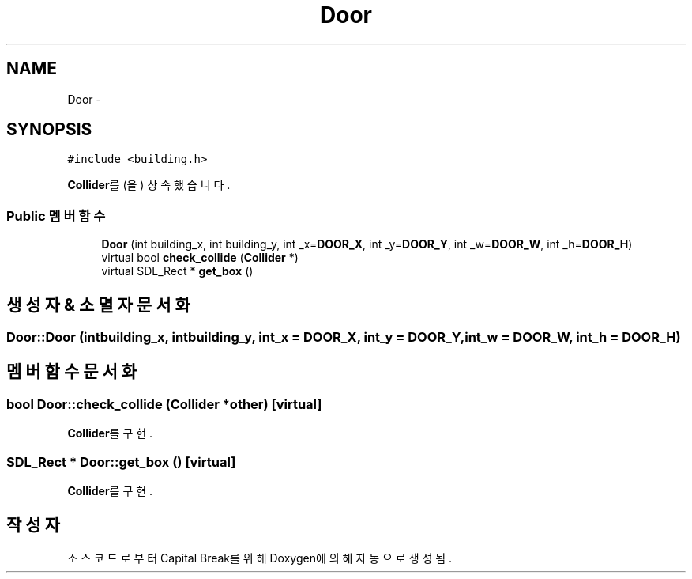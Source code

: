 .TH "Door" 3 "금 2월 3 2012" "Version test" "Capital Break" \" -*- nroff -*-
.ad l
.nh
.SH NAME
Door \- 
.SH SYNOPSIS
.br
.PP
.PP
\fC#include <building\&.h>\fP
.PP
\fBCollider\fP를(을) 상속했습니다\&.
.SS "Public 멤버 함수"

.in +1c
.ti -1c
.RI "\fBDoor\fP (int building_x, int building_y, int _x=\fBDOOR_X\fP, int _y=\fBDOOR_Y\fP, int _w=\fBDOOR_W\fP, int _h=\fBDOOR_H\fP)"
.br
.ti -1c
.RI "virtual bool \fBcheck_collide\fP (\fBCollider\fP *)"
.br
.ti -1c
.RI "virtual SDL_Rect * \fBget_box\fP ()"
.br
.in -1c
.SH "생성자 & 소멸자 문서화"
.PP 
.SS "\fBDoor::Door\fP (intbuilding_x, intbuilding_y, int_x = \fC\fBDOOR_X\fP\fP, int_y = \fC\fBDOOR_Y\fP\fP, int_w = \fC\fBDOOR_W\fP\fP, int_h = \fC\fBDOOR_H\fP\fP)"
.SH "멤버 함수 문서화"
.PP 
.SS "bool \fBDoor::check_collide\fP (\fBCollider\fP *other)\fC [virtual]\fP"
.PP
\fBCollider\fP를 구현\&.
.SS "SDL_Rect * \fBDoor::get_box\fP ()\fC [virtual]\fP"
.PP
\fBCollider\fP를 구현\&.

.SH "작성자"
.PP 
소스 코드로부터 Capital Break를 위해 Doxygen에 의해 자동으로 생성됨\&.
